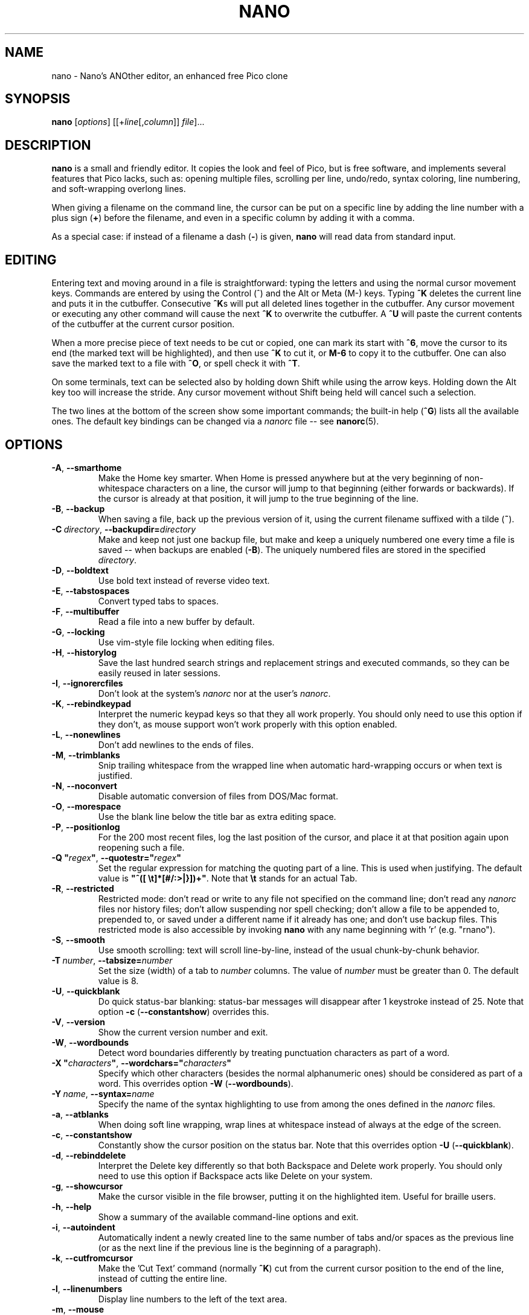 .\" Copyright (C) 1999-2011, 2013-2017 Free Software Foundation, Inc.
.\"
.\" This document is dual-licensed.  You may distribute and/or modify it
.\" under the terms of either of the following licenses:
.\"
.\" * The GNU General Public License, as published by the Free Software
.\"   Foundation, version 3 or (at your option) any later version.  You
.\"   should have received a copy of the GNU General Public License
.\"   along with this program.  If not, see
.\"   <http://www.gnu.org/licenses/>.
.\"
.\" * The GNU Free Documentation License, as published by the Free
.\"   Software Foundation, version 1.2 or (at your option) any later
.\"   version, with no Invariant Sections, no Front-Cover Texts, and no
.\"   Back-Cover Texts.  You should have received a copy of the GNU Free
.\"   Documentation License along with this program.  If not, see
.\"   <http://www.gnu.org/licenses/>.
.\"
.TH NANO 1 "version 2.9.7" "May 2018"

.SH NAME
nano \- Nano's ANOther editor, an enhanced free Pico clone

.SH SYNOPSIS
.B nano
.RI [ options "] [[+" line [, column "]]\ " file "]..."

.SH DESCRIPTION
\fBnano\fP is a small and friendly editor.  It copies the look and feel
of Pico, but is free software, and implements several features that Pico
lacks, such as: opening multiple files, scrolling per line, undo/redo,
syntax coloring, line numbering, and soft-wrapping overlong lines.

When giving a filename on the command line, the cursor can be put on a
specific line by adding the line number with a plus sign (\fB+\fR) before
the filename, and even in a specific column by adding it with a comma.

As a special case: if instead of a filename a dash (\fB\-\fR) is given,
\fBnano\fR will read data from standard input.

.SH EDITING
Entering text and moving around in a file is straightforward: typing the
letters and using the normal cursor movement keys.  Commands are entered
by using the Control (^) and the Alt or Meta (M\-) keys.
Typing \fB^K\fR deletes the current line and puts it in the cutbuffer.
Consecutive \fB^K\fRs will put all deleted lines together in the cutbuffer.
Any cursor movement or executing any other command will cause the next
\fB^K\fR to overwrite the cutbuffer.  A \fB^U\fR will paste the current
contents of the cutbuffer at the current cursor position.
.PP
When a more precise piece of text needs to be cut or copied, one can mark
its start with \fB^6\fR, move the cursor to its end (the marked text will be
highlighted), and then use \fB^K\fR to cut it, or \fBM\-6\fR to copy it to the
cutbuffer.  One can also save the marked text to a file with \fB^O\fR, or
spell check it with \fB^T\fR.
.PP
On some terminals, text can be selected also by holding down Shift while
using the arrow keys.  Holding down the Alt key too will increase the stride.
Any cursor movement without Shift being held will cancel such a selection.
.PP
The two lines at the bottom of the screen show some important commands;
the built-in help (\fB^G\fR) lists all the available ones.
The default key bindings can be changed via a \fInanorc\fR file -- see
.BR nanorc (5).

.SH OPTIONS
.TP
.BR \-A ", " \-\-smarthome
Make the Home key smarter.  When Home is pressed anywhere but at the
very beginning of non-whitespace characters on a line, the cursor will
jump to that beginning (either forwards or backwards).  If the cursor is
already at that position, it will jump to the true beginning of the
line.
.TP
.BR \-B ", " \-\-backup
When saving a file, back up the previous version of it, using the current
filename suffixed with a tilde (\fB~\fP).
.TP
.BR \-C\ \fIdirectory ", " \-\-backupdir= \fIdirectory
Make and keep not just one backup file, but make and keep a uniquely
numbered one every time a file is saved -- when backups are enabled (\fB\-B\fR).
The uniquely numbered files are stored in the specified \fIdirectory\fR.
.TP
.BR \-D ", " \-\-boldtext
Use bold text instead of reverse video text.
.TP
.BR \-E ", " \-\-tabstospaces
Convert typed tabs to spaces.
.TP
.BR \-F ", " \-\-multibuffer
Read a file into a new buffer by default.
.TP
.BR \-G ", " \-\-locking
Use vim-style file locking when editing files.
.TP
.BR \-H ", " \-\-historylog
Save the last hundred search strings and replacement strings and
executed commands, so they can be easily reused in later sessions.
.TP
.BR \-I ", " \-\-ignorercfiles
Don't look at the system's \fInanorc\fR nor at the user's \fInanorc\fR.
.TP
.BR \-K ", " \-\-rebindkeypad
Interpret the numeric keypad keys so that they all work properly.  You
should only need to use this option if they don't, as mouse support
won't work properly with this option enabled.
.TP
.BR \-L ", " \-\-nonewlines
Don't add newlines to the ends of files.
.TP
.BR \-M ", " \-\-trimblanks
Snip trailing whitespace from the wrapped line when automatic
hard-wrapping occurs or when text is justified.
.TP
.BR \-N ", " \-\-noconvert
Disable automatic conversion of files from DOS/Mac format.
.TP
.BR \-O ", " \-\-morespace
Use the blank line below the title bar as extra editing space.
.TP
.BR \-P ", " \-\-positionlog
For the 200 most recent files, log the last position of the cursor,
and place it at that position again upon reopening such a file.
.TP
.BR "\-Q ""\fIregex\fB""" ", " "\-\-quotestr=""" \fIregex """
Set the regular expression for matching the quoting part of a line.
This is used when justifying.
The default value is \fB"^([\ \\t]*[#/:>|}])+"\fP.
Note that \fB\\t\fP stands for an actual Tab.
.TP
.BR \-R ", " \-\-restricted
Restricted mode: don't read or write to any file not specified on the
command line; don't read any \fInanorc\fP files nor history files;
don't allow suspending nor spell checking;
don't allow a file to be appended to, prepended to, or saved under a
different name if it already has one; and don't use backup files.
This restricted mode is also accessible by invoking \fBnano\fP
with any name beginning with 'r' (e.g. "rnano").
.TP
.BR \-S ", " \-\-smooth
Use smooth scrolling: text will scroll line-by-line, instead of the
usual chunk-by-chunk behavior.
.TP
.BR \-T\ \fInumber ", " \-\-tabsize= \fInumber
Set the size (width) of a tab to \fInumber\fP columns.  The value of
\fInumber\fP must be greater than 0.  The default value is 8.
.TP
.BR \-U ", " \-\-quickblank
Do quick status-bar blanking: status-bar messages will disappear after 1
keystroke instead of 25.  Note that option \fB\-c\fR (\fB\-\-constantshow\fR)
overrides this.
.TP
.BR \-V ", " \-\-version
Show the current version number and exit.
.TP
.BR \-W ", " \-\-wordbounds
Detect word boundaries differently by treating punctuation
characters as part of a word.
.TP
.BR "\-X ""\fIcharacters\fB""" ", " "\-\-wordchars=""" \fIcharacters """
Specify which other characters (besides the normal alphanumeric ones)
should be considered as part of a word.  This overrides option
\fB\-W\fR (\fB\-\-wordbounds\fR).
.TP
.BR \-Y\ \fIname ", " \-\-syntax= \fIname
Specify the name of the syntax highlighting to use from among the ones
defined in the \fInanorc\fP files.
.TP
.BR \-a ", " \-\-atblanks
When doing soft line wrapping, wrap lines at whitespace
instead of always at the edge of the screen.
.TP
.BR \-c ", " \-\-constantshow
Constantly show the cursor position on the status bar.
Note that this overrides option \fB\-U\fR (\fB\-\-quickblank\fR).
.TP
.BR \-d ", " \-\-rebinddelete
Interpret the Delete key differently so that both Backspace and Delete
work properly.  You should only need to use this option if Backspace
acts like Delete on your system.
.TP
.BR \-g ", " \-\-showcursor
Make the cursor visible in the file browser, putting it on the
highlighted item.  Useful for braille users.
.TP
.BR \-h ", " \-\-help
Show a summary of the available command-line options and exit.
.TP
.BR \-i ", " \-\-autoindent
Automatically indent a newly created line to the same number of tabs
and/or spaces as the previous line (or as the next line if the previous
line is the beginning of a paragraph).
.TP
.BR \-k ", " \-\-cutfromcursor
Make the 'Cut Text' command (normally \fB^K\fR) cut from the current cursor
position to the end of the line, instead of cutting the entire line.
.TP
.BR \-l ", " \-\-linenumbers
Display line numbers to the left of the text area.
.TP
.BR \-m ", " \-\-mouse
Enable mouse support, if available for your system.  When enabled, mouse
clicks can be used to place the cursor, set the mark (with a double
click), and execute shortcuts.  The mouse will work in the X Window
System, and on the console when gpm is running.  Text can still be
selected through dragging by holding down the Shift key.
.TP
.BR \-n ", " \-\-noread
Treat any name given on the command line as a new file.  This allows
\fBnano\fR to write to named pipes: it will start with a blank buffer,
and will write to the pipe when the user saves the "file".  This way
\fBnano\fR can be used as an editor in combination with for instance
\fBgpg\fR without having to write sensitive data to disk first.
.TP
.BR \-o\ \fIdirectory ", " \-\-operatingdir= \fIdirectory
Set the operating directory.  This makes \fBnano\fP set up something
similar to a chroot.
.TP
.BR \-p ", " \-\-preserve
Preserve the XON and XOFF sequences (^Q and ^S) so they will be caught
by the terminal.
.TP
.BR \-q ", " \-\-quiet
Obsolete option.  Recognized but ignored.
.TP
.BR \-r\ \fInumber ", " \-\-fill= \fInumber
Hard-wrap lines at column \fInumber\fP.  If this value is 0 or less, wrapping
will occur at the width of the screen less \fInumber\fP columns, allowing
the wrap point to vary along with the width of the screen if the screen
is resized.  The default value is \-8.  This option conflicts with
\fB\-w\fR (\fB\-\-nowrap\fR) -- the last one given takes effect.
.TP
.BR \-s\ \fIprogram ", " \-\-speller= \fIprogram
Use this alternative spell checker command.
.TP
.BR \-t ", " \-\-tempfile
Save a changed buffer without prompting (when exiting with \fB^X\fR).
.TP
.BR \-u ", " \-\-unix
Save a file by default in Unix format.  This overrides nano's
default behavior of saving a file in the format that it had.
(This option has no effect when you also use \fB\-\-noconvert\fR.)
.TP
.BR \-v ", " \-\-view
Just view the file and disallow editing: read-only mode.
.TP
.BR \-w ", " \-\-nowrap
Disable the hard-wrapping of long lines.  This option conflicts with
\fB\-r\fR (\fB\-\-fill\fR) -- the last one given takes effect.
.TP
.BR \-x ", " \-\-nohelp
Don't show the two help lines at the bottom of the screen.
.TP
.BR \-y ", " \-\-afterends
Make Ctrl+Right stop at word ends instead of beginnings.
.TP
.BR \-z ", " \-\-suspend
Enable the suspend ability.
.TP
.BR \-$ ", " \-\-softwrap
Enable 'soft wrapping'.  This will make \fBnano\fP attempt to display the
entire contents of any line, even if it is longer than the screen width, by
continuing it over multiple screen lines.  Since
\&'$' normally refers to a variable in the Unix shell, you should specify
this option last when using other options (e.g.\& 'nano \-wS$') or pass it
separately (e.g.\& 'nano \-wS \-$').
.TP
.BR \-b ", " \-e ", " \-f ", " \-j
Ignored, for compatibility with Pico.

.SH TOGGLES
Several of the above options can be switched on and off also while
\fBnano\fR is running.  For example, \fBM\-L\fR toggles the
hard-wrapping of long lines, \fBM\-$\fR toggles soft-wrapping,
\fBM\-#\fR toggles line numbers, \fBM\-M\fR toggles the mouse,
\fBM\-I\fR auto-indentation, and \fBM\-X\fR the help lines.
See at the end of the \fB^G\fR help text for a complete list.

.SH INITIALIZATION FILE
\fBnano\fR will read two configuration files: first the system's
\fInanorc\fR (if it exists), and then the user's \fInanorc\fR (if it
exists), either \fB~/.nanorc\fR or \fI$XDG_CONFIG_HOME\fB/nano/nanorc\fR
or \fB~/.config/nano/nanorc\fR, whichever is encountered first.  See
.BR nanorc (5)
for more information on the possible contents of those files.

.SH NOTES
If no alternative spell checker command is specified on the command
line nor in one of the \fInanorc\fP files, \fBnano\fP will check the
\fBSPELL\fP environment variable for one.
.sp
In some cases \fBnano\fP will try to dump the buffer into an emergency
file.  This will happen mainly if \fBnano\fP receives a SIGHUP or
SIGTERM or runs out of memory.  It will write the buffer into a file
named \fInano.save\fP if the buffer didn't have a name already, or will
add a ".save" suffix to the current filename.  If an emergency file with
that name already exists in the current directory, it will add ".save"
plus a number (e.g.\& ".save.1") to the current filename in order to make
it unique.  In multibuffer mode, \fBnano\fP will write all the open
buffers to their respective emergency files.

.SH BUGS
Justifications (\fB^J\fR)
are not yet covered by the general undo system.  So after a justification
that is not immediately undone, earlier edits
cannot be undone any more.  The workaround is, of course, to exit without
saving.
.sp
The recording and playback of keyboard macros works correctly only on a
terminal emulator, not on a Linux console (VT), because the latter does
not by default distinguish modified from unmodified arrow keys.
.sp
Please report any other bugs that you encounter via:
.br
\fIhttps://savannah.gnu.org/bugs/?group=nano\fR.
.sp
When nano crashes, it will save any modified buffers to emergency .save files.
If you are able to reproduce the crash and you want to get a backtrace, define
the environment variable \fBNANO_NOCATCH\fR.

.SH HOMEPAGE
\fIhttps://nano-editor.org/\fR

.SH SEE ALSO
.BR nanorc (5)
.PP
\fI/usr/share/doc/nano/\fP (or equivalent on your system)

.SH AUTHOR
Chris Allegretta and others (see the files \fIAUTHORS\fR and
\fITHANKS\fP for details).  This manual page was originally written by
Jordi Mallach for the Debian system (but may be used by others).
